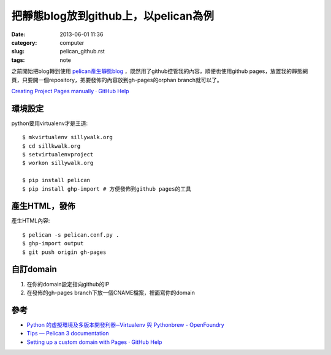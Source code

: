 把靜態blog放到github上，以pelican為例
##########################################
:date: 2013-06-01 11:36
:category: computer
:slug: pelican_github.rst
:tags: note


之前開始把blog轉到使用 `pelican產生靜態blog <pelican.rst.html>`_ ，既然用了github控管我的內容，順便也使用github pages，放置我的靜態網頁，只要開一個repository，把要發佈的內容放到gh-pages的orphan branch就可以了。

`Creating Project Pages manually · GitHub Help <https://help.github.com/articles/creating-project-pages-manually>`__

環境設定
===============
python要用virtualenv才是王道::

  $ mkvirtualenv sillywalk.org
  $ cd sillkwalk.org
  $ setvirtualenvproject
  $ workon sillywalk.org

  $ pip install pelican
  $ pip install ghp-import # 方便發佈到github pages的工具

產生HTML，發佈
===================
產生HTML內容::

  $ pelican -s pelican.conf.py .
  $ ghp-import output
  $ git push origin gh-pages



自訂domain
====================

1. 在你的domain設定指向github的IP
2. 在發佈的gh-pages branch下放一個CNAME檔案，裡面寫你的domain

參考
========

* `Python 的虛擬環境及多版本開發利器─Virtualenv 與 Pythonbrew - OpenFoundry <http://www.openfoundry.org/tw/tech-column/8516-pythons-virtual-environment-and-multi-version-programming-tools-virtualenv-and-pythonbrew>`__
* `Tips — Pelican 3 documentation <http://docs.getpelican.com/en/3.0/tips.html>`__
* `Setting up a custom domain with Pages · GitHub Help <https://help.github.com/articles/setting-up-a-custom-domain-with-pages>`__
